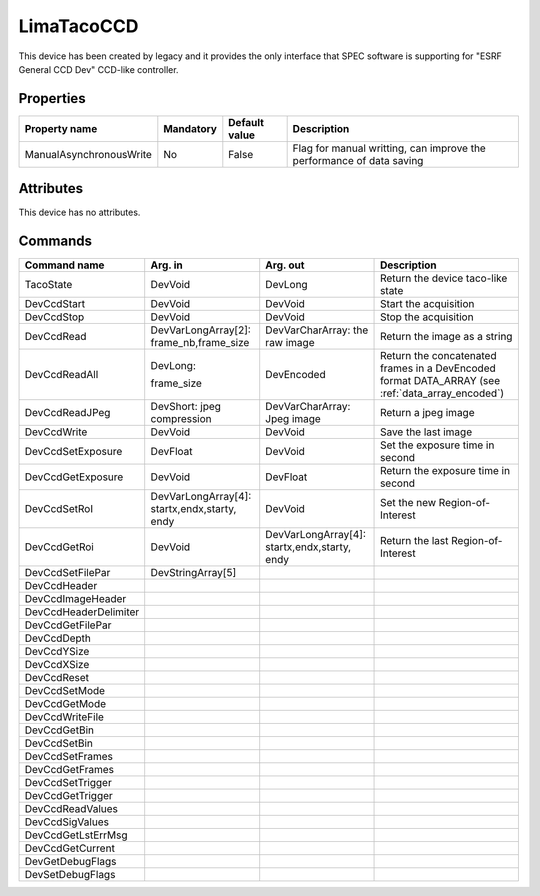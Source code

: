 LimaTacoCCD
============

This device has been created by legacy and it provides the only interface that SPEC software is supporting for "ESRF General CCD Dev"  CCD-like
controller.

Properties
----------

======================= =============== =============== =========================================================================
Property name	        Mandatory	Default value	Description
======================= =============== =============== =========================================================================
ManualAsynchronousWrite No		False           Flag for manual writting, can improve the performance of data saving
======================= =============== =============== =========================================================================

Attributes
----------
This device has no attributes.

Commands
--------

=======================	==================== ======================= ===========================================
Command name		Arg. in		     Arg. out                Description
=======================	==================== ======================= ===========================================
TacoState		DevVoid		     DevLong                 Return the device taco-like state
DevCcdStart             DevVoid		     DevVoid                 Start the acquisition
DevCcdStop              DevVoid		     DevVoid		     Stop the acquisition
DevCcdRead              DevVarLongArray[2]:  DevVarCharArray:        Return the image as a string
                        frame_nb,frame_size  the raw image
DevCcdReadAll           DevLong:             DevEncoded              Return the concatenated frames in a DevEncoded
                                                                     format DATA_ARRAY (see  :ref:`data_array_encoded`)
                        frame_size
DevCcdReadJPeg          DevShort:
                        jpeg compression     DevVarCharArray:        Return a jpeg image
                                             Jpeg image
DevCcdWrite             DevVoid              DevVoid                 Save the last image
DevCcdSetExposure       DevFloat             DevVoid                 Set the exposure time in second
DevCcdGetExposure       DevVoid              DevFloat                Return the exposure time in second
DevCcdSetRoI            DevVarLongArray[4]:  DevVoid                 Set the new Region-of-Interest
                        startx,endx,starty,
                        endy
DevCcdGetRoi		DevVoid              DevVarLongArray[4]:     Return the last Region-of-Interest
                                             startx,endx,starty,
 					     endy
DevCcdSetFilePar        DevStringArray[5]
DevCcdHeader
DevCcdImageHeader
DevCcdHeaderDelimiter
DevCcdGetFilePar
DevCcdDepth
DevCcdYSize
DevCcdXSize
DevCcdReset
DevCcdSetMode
DevCcdGetMode
DevCcdWriteFile
DevCcdGetBin
DevCcdSetBin
DevCcdSetFrames
DevCcdGetFrames
DevCcdSetTrigger
DevCcdGetTrigger
DevCcdReadValues
DevCcdSigValues
DevCcdGetLstErrMsg
DevCcdGetCurrent
DevGetDebugFlags
DevSetDebugFlags
=======================	==================== ======================= ===========================================



